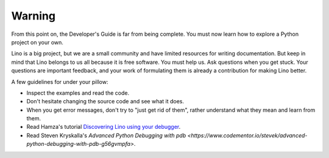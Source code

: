 =======
Warning
=======

From this point on, the Developer's Guide is far from being complete.
You must now learn how to explore a Python project on your own.

Lino is a big project, but we are a small community and have limited
resources for writing documentation.  But keep in mind that Lino
belongs to us all because it is free software.  You must help us.  Ask
questions when you get stuck.  Your questions are important feedback,
and your work of formulating them is already a contribution for making
Lino better.

A few guidelines for under your pillow:

- Inspect the examples and read the code.
- Don't hesitate changing the source code and see what it does.
- When you get error messages, don't try to "just get rid of them",
  rather understand what they mean and learn from them.
  
- Read Hamza's tutorial `Discovering Lino using your debugger
  <https://github.com/lino-framework/book/raw/master/docs/dev/discovering_lino_using_your_debugger.pdf>`__.
- Read Steven Kryskalla's `Advanced Python Debugging with pdb
  <https://www.codementor.io/stevek/advanced-python-debugging-with-pdb-g56gvmpfa>`.
